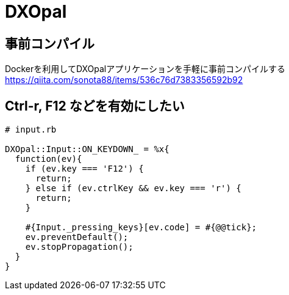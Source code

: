 = DXOpal

:toc:

== 事前コンパイル

Dockerを利用してDXOpalアプリケーションを手軽に事前コンパイルする +
https://qiita.com/sonota88/items/536c76d7383356592b92


== Ctrl-r, F12 などを有効にしたい

[source,ruby]
--------------------------------
# input.rb

DXOpal::Input::ON_KEYDOWN_ = %x{
  function(ev){
    if (ev.key === 'F12') {
      return;
    } else if (ev.ctrlKey && ev.key === 'r') {
      return;
    }

    #{Input._pressing_keys}[ev.code] = #{@@tick};
    ev.preventDefault();
    ev.stopPropagation();
  }
}
--------------------------------
